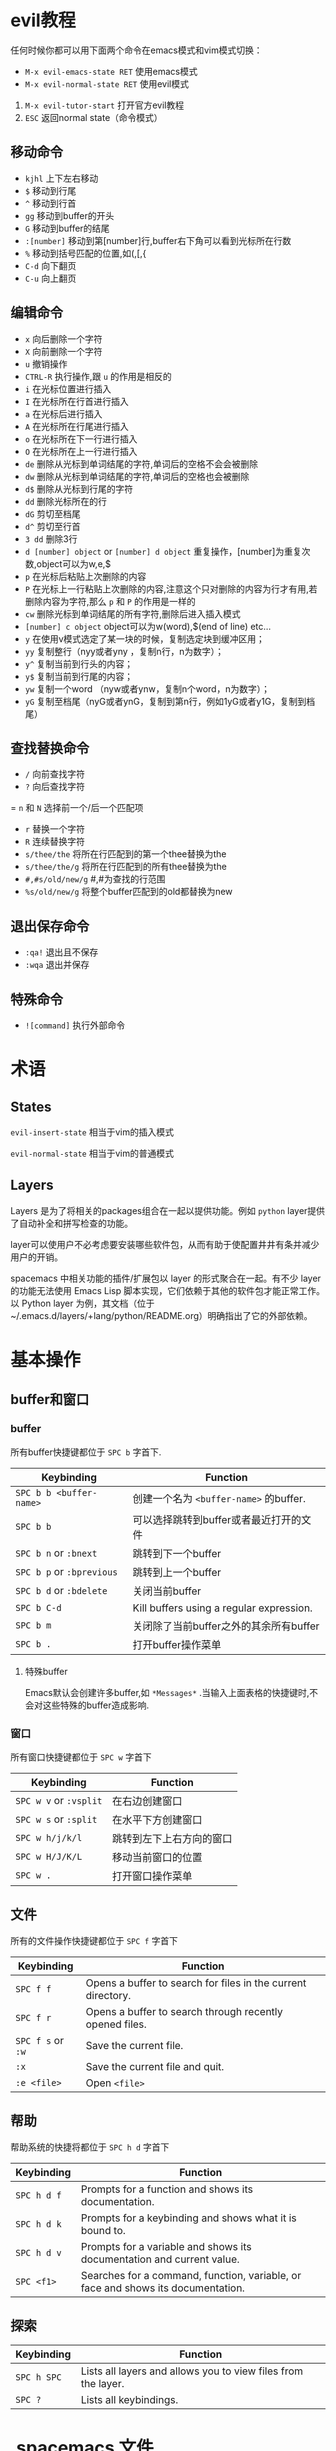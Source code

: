 * evil教程
任何时候你都可以用下面两个命令在emacs模式和vim模式切换：
- =M-x evil-emacs-state RET= 使用emacs模式
- =M-x evil-normal-state RET= 使用evil模式

1. =M-x evil-tutor-start= 打开官方evil教程
2. =ESC= 返回normal state（命令模式）

** 移动命令 
- =kjhl= 上下左右移动
- =$= 移动到行尾
- =^= 移动到行首
- =gg= 移动到buffer的开头
- =G= 移动到buffer的结尾
- =:[number]= 移动到第[number]行,buffer右下角可以看到光标所在行数
- =%= 移动到括号匹配的位置,如(,[,{
- =C-d= 向下翻页
- =C-u= 向上翻页
** 编辑命令
- =x= 向后删除一个字符
- =X= 向前删除一个字符
- =u= 撤销操作
- =CTRL-R= 执行操作,跟 =u= 的作用是相反的
- =i= 在光标位置进行插入
- =I= 在光标所在行首进行插入
- =a= 在光标后进行插入
- =A= 在光标所在行尾进行插入
- =o= 在光标所在下一行进行插入
- =O= 在光标所在上一行进行插入
- =de= 删除从光标到单词结尾的字符,单词后的空格不会会被删除
- =dw= 删除从光标到单词结尾的字符,单词后的空格也会被删除
- =d$= 删除从光标到行尾的字符
- =dd= 删除光标所在的行
- =dG= 剪切至档尾
- =d^= 剪切至行首
- =3 dd= 删除3行
- =d [number] object= or =[number] d object= 重复操作，[number]为重复次数,object可以为w,e,$
- =p= 在光标后粘贴上次删除的内容
- =P= 在光标上一行粘贴上次删除的内容,注意这个只对删除的内容为行才有用,若删除内容为字符,那么 =p= 和 =P= 的作用是一样的
- =cw= 删除光标到单词结尾的所有字符,删除后进入插入模式
- =[number] c object= object可以为w(word),$(end of line) etc...
- =y= 在使用v模式选定了某一块的时候，复制选定块到缓冲区用；
- =yy= 复制整行（nyy或者yny ，复制n行，n为数字）；
- =y^= 复制当前到行头的内容；
- =y$= 复制当前到行尾的内容；
- =yw= 复制一个word （nyw或者ynw，复制n个word，n为数字）；
- =yG= 复制至档尾（nyG或者ynG，复制到第n行，例如1yG或者y1G，复制到档尾）

** 查找替换命令
- =/= 向前查找字符
- =?= 向后查找字符
= =n= 和 =N= 选择前一个/后一个匹配项
- =r= 替换一个字符
- =R= 连续替换字符
- =s/thee/the= 将所在行匹配到的第一个thee替换为the
- =s/thee/the/g= 将所在行匹配到的所有thee替换为the
- =#,#s/old/new/g= #,#为查找的行范围
- =%s/old/new/g= 将整个buffer匹配到的old都替换为new
** 退出保存命令
   :PROPERTIES:
   :ID:       bcd1cb88-2d91-41be-b503-dd767f7bf57f
   :END:
- =:qa!= 退出且不保存
- =:wqa= 退出并保存
** 特殊命令
- =![command]= 执行外部命令
 
* 术语
** States
=evil-insert-state= 相当于vim的插入模式

=evil-normal-state= 相当于vim的普通模式
** Layers
Layers 是为了将相关的packages组合在一起以提供功能。例如 =python= layer提供了自动补全和拼写检查的功能。

layer可以使用户不必考虑要安装哪些软件包，从而有助于使配置井井有条并减少用户的开销。

spacemacs 中相关功能的插件/扩展包以 layer 的形式聚合在一起。有不少 layer 的功能无法使用 Emacs Lisp 脚本实现，它们依赖于其他的软件包才能正常工作。以 Python layer 为例，其文档（位于~/.emacs.d/layers/+lang/python/README.org）明确指出了它的外部依赖。


* 基本操作
** buffer和窗口
*** buffer
 所有buffer快捷键都位于 =SPC b= 字首下.

 | Keybinding                | Function                                             |
 |---------------------------+------------------------------------------------------|
 | ~SPC b b <buffer-name>~   | 创建一个名为 =<buffer-name>= 的buffer.                      |
 | ~SPC b b~                 | 可以选择跳转到buffer或者最近打开的文件
 | ~SPC b n~ or ~:bnext~     | 跳转到下一个buffer
 | ~SPC b p~ or ~:bprevious~ | 跳转到上一个buffer
 | ~SPC b d~ or ~:bdelete~   | 关闭当前buffer                   |
 | ~SPC b C-d~               | Kill buffers using a regular expression.             |
 | ~SPC b m~                 | 关闭除了当前buffer之外的其余所有buffer
 | ~SPC b .~                 | 打开buffer操作菜单
**** 特殊buffer
 Emacs默认会创建许多buffer,如 =*Messages*= .当输入上面表格的快捷键时,不会对这些特殊的buffer造成影响.
*** 窗口
 所有窗口快捷键都位于 ~SPC w~ 字首下

 | Keybinding             | Function                             |
 |------------------------+--------------------------------------|
 | ~SPC w v~ or ~:vsplit~ | 在右边创建窗口                             |
 | ~SPC w s~ or ~:split~  | 在水平下方创建窗口                            |
 | ~SPC w h/j/k/l~        | 跳转到左下上右方向的窗口       |
 | ~SPC w H/J/K/L~        | 移动当前窗口的位置      |
 | ~SPC w .~              | 打开窗口操作菜单
** 文件
 所有的文件操作快捷键都位于 ~SPC f~ 字首下

 | Keybinding        | Function                                                     |
 |-------------------+--------------------------------------------------------------|
 | ~SPC f f~         | Opens a buffer to search for files in the current directory. |
 | ~SPC f r~         | Opens a buffer to search through recently opened files.      |
 | ~SPC f s~ or ~:w~ | Save the current file.                                       |
 | ~:x~              | Save the current file and quit.                              |
 | ~:e <file>~       | Open =<file>=                                                |
** 帮助
 帮助系统的快捷将都位于 ~SPC h d~ 字首下

 | Keybinding  | Function                                                                         |
 |-------------+----------------------------------------------------------------------------------|
 | ~SPC h d f~ | Prompts for a function and shows its documentation.                              |
 | ~SPC h d k~ | Prompts for a keybinding and shows what it is bound to.                          |
 | ~SPC h d v~ | Prompts for a variable and shows its documentation and current value.            |
 | ~SPC <f1>~  | Searches for a command, function, variable, or face and shows its documentation. |
** 探索
 | Keybinding  | Function                                                      |
 |-------------+---------------------------------------------------------------|
 | ~SPC h SPC~ | Lists all layers and allows you to view files from the layer. |
 | ~SPC ?~     | Lists all keybindings.                                        |
* .spacemacs 文件
当你首次启动spacemacs时,系统会提示你选择输入模式.选择输入模式后,系统会创建一个名为 =.spacemacs= 的文件.
这个文件保存了一些简单的配置.

=.spacemacs= 文件主要由四个函数组成:
1. =dotspacemacs/layers= 决定了哪些layers和packages被启用.dotspacemacs-configuration-layers 是启用的 layer 列表。初始列举的 layer 大多被双引号注释掉了，你可以移除注释使用它们，同时自行添加其他的 layer。
2. =dotspacemacs/init= 保存了spacemacs的默认配置,这个会在spacemacs启动时最先运行.首次启动spacemacs时选择的编辑风格就是保存在这里面的.
3. =dotspacemacs/user-init= 这个也会在spacemacs启动时先运行,保存了用户的一些特殊配置.
4. =dotspacemacs/user-config= 当你对某个package进行设置时,设置内容就会保存在这里.
** dotspacemacs/init
dotspacemacs-editing-style 是默认编辑模式。evil mode 对应的值为 'vim。

dotspacemacs-themes 用于设置皮肤。想挑皮肤去[[https://bitmingw.com/2017/03/02/spacemacs-install-configuration/][这个网站]]就好了。

dotspacemacs-maximized-at-startup 在启动时自动最大化窗口。把这个值设置为 t 以获得沉浸式的编辑体验。若想要全屏运行 spacemacs，请改写 dotspacemacs-fullscreen-at-startup。

dotspacemacs-line-numbers 设置是否显示行号。nil隐藏，t则显示出来。

dotspacemacs-whitespace-cleanup 删除多余的空白，推荐设置为'trailing。

** 快捷键
| Keybinding  | Function                                                                 |
|-------------+--------------------------------------------------------------------------|
| ~SPC f e d~ | 打开你的 =.spacemacs=  配置文件                                                  |
| ~SPC f e D~ | Update your =.spacemacs= manually using a diff with the default template |
* emacs lisp
~SPC h i elisp RET~ 可查看emacs lisp 的详细介绍.
* Layer
** 激活Layer 
 在 =.spacemacs= 文件中的 =dotspacemacs-configuration-layers= 填入layer名并重启emacs(或者输入 ~SPC f e R~)即可激活layer.
** 创建Layer以及layer的结构
创建Layer的命令 ~SPC SPC configuration-layer/create-layer~

执行以上命令后，会生成以下形式的文件夹和文件。

#+BEGIN_EXAMPLE
    [layer-name]
      |__ [local]*
      | |__ [example-mode-1]
      | |     ...
      | |__ [example-mode-n]
      |__ config.el*
      |__ funcs.el*
      |__ keybindings.el*
      |__ packages.el

    [] = directory
    * = not created by the command
#+END_EXAMPLE
| File           | Usage                                                                                            |
|----------------+--------------------------------------------------------------------------------------------------|
| layers.el      | The place to declare additional layers                                                           |
| packages.el    | The list of packages and their configuration functions (init, post-init, etc...)                 |
| funcs.el       | All functions defined in the layer (used in package configuration for instance)                  |
| config.el      | Layer configuration (defines the layer variables default values and setup some config variables) |
| keybindings.el | General key bindings no tied to a specific package configuration                                 |


